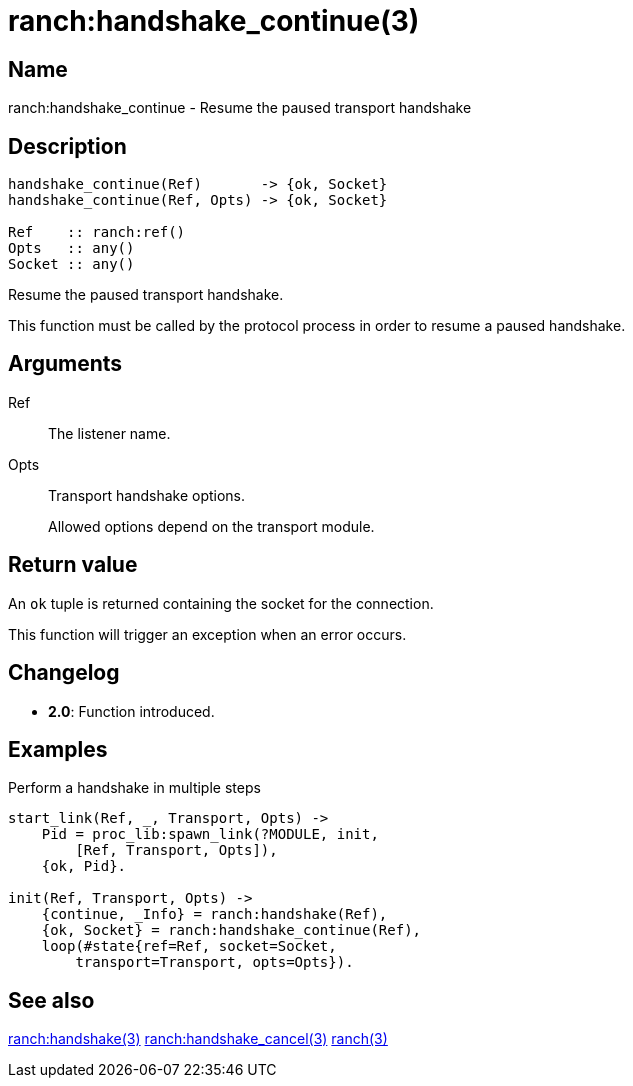 = ranch:handshake_continue(3)

== Name

ranch:handshake_continue - Resume the paused transport handshake

== Description

[source,erlang]
----
handshake_continue(Ref)       -> {ok, Socket}
handshake_continue(Ref, Opts) -> {ok, Socket}

Ref    :: ranch:ref()
Opts   :: any()
Socket :: any()
----

Resume the paused transport handshake.

This function must be called by the protocol process in order
to resume a paused handshake.

== Arguments

Ref::

The listener name.

Opts::

Transport handshake options.
+
Allowed options depend on the transport module.

== Return value

An `ok` tuple is returned containing the socket for the connection.

This function will trigger an exception when an error occurs.

== Changelog

* *2.0*: Function introduced.

== Examples

.Perform a handshake in multiple steps
[source,erlang]
----
start_link(Ref, _, Transport, Opts) ->
    Pid = proc_lib:spawn_link(?MODULE, init,
        [Ref, Transport, Opts]),
    {ok, Pid}.

init(Ref, Transport, Opts) ->
    {continue, _Info} = ranch:handshake(Ref),
    {ok, Socket} = ranch:handshake_continue(Ref),
    loop(#state{ref=Ref, socket=Socket,
        transport=Transport, opts=Opts}).
----

== See also

link:man:ranch:handshake(3)[ranch:handshake(3)]
link:man:ranch:handshake_cancel(3)[ranch:handshake_cancel(3)]
link:man:ranch(3)[ranch(3)]
